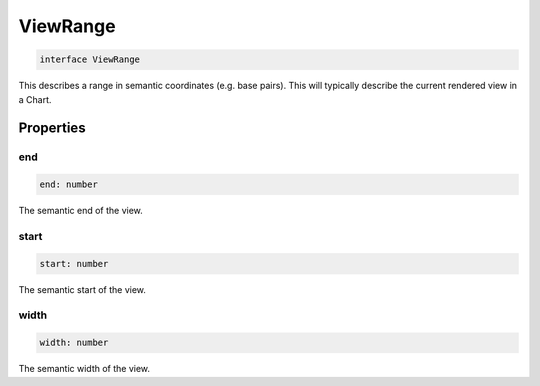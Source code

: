 .. role:: trst-class
.. role:: trst-interface
.. role:: trst-function
.. role:: trst-property
.. role:: trst-property-desc
.. role:: trst-method
.. role:: trst-method-desc
.. role:: trst-parameter
.. role:: trst-type
.. role:: trst-type-parameter

.. _ViewRange:

:trst-class:`ViewRange`
=======================

.. container:: collapsible

  .. code-block:: typescript

    interface ViewRange

.. container:: content

  This describes a range in semantic coordinates (e.g. base pairs). This will typically describe the current rendered view in a Chart.

Properties
----------

end
***

.. container:: collapsible

  .. code-block:: typescript

    end: number

.. container:: content

  The semantic end of the view.

start
*****

.. container:: collapsible

  .. code-block:: typescript

    start: number

.. container:: content

  The semantic start of the view.

width
*****

.. container:: collapsible

  .. code-block:: typescript

    width: number

.. container:: content

  The semantic width of the view.

